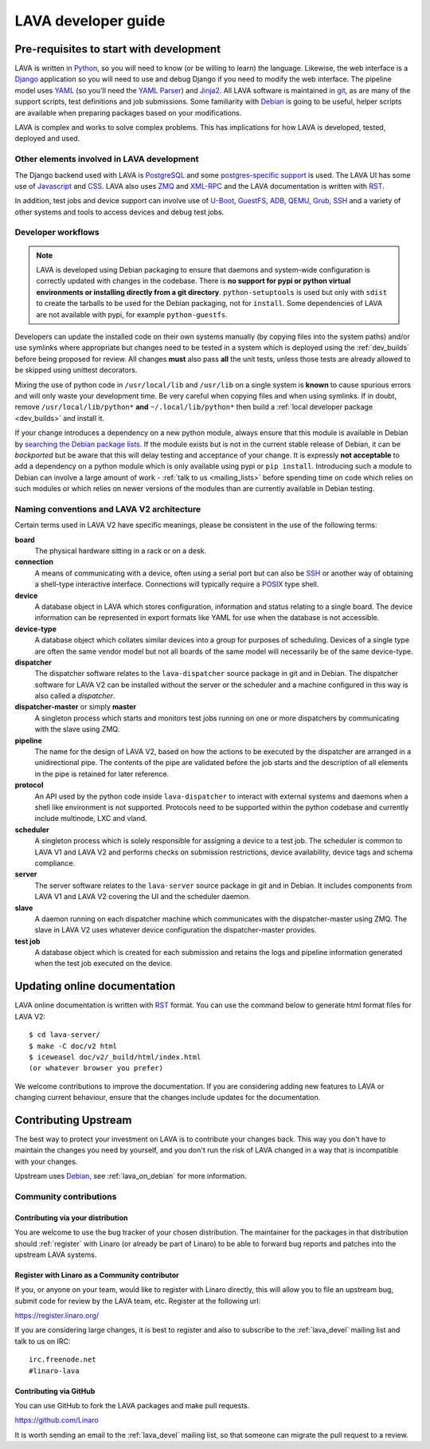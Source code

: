 LAVA developer guide
####################

Pre-requisites to start with development
****************************************

LAVA is written in Python_, so you will need to know (or be willing to
learn) the language. Likewise, the web interface is a Django_ application so
you will need to use and debug Django if you need to modify the web
interface. The pipeline model uses YAML_ (so you'll need the
`YAML Parser <http://yaml-online-parser.appspot.com/?yaml=&type=json>`_)
and Jinja2_. All LAVA software is maintained in git_, as are many of the
support scripts, test definitions and job submissions. Some familiarity
with Debian_ is going to be useful, helper scripts are available when
preparing packages based on your modifications.

LAVA is complex and works to solve complex problems. This has implications
for how LAVA is developed, tested, deployed and used.

Other elements involved in LAVA development
===========================================

The Django backend used with LAVA is PostgreSQL_ and some
`postgres-specific support <http://www.postgresql.org/docs/9.5/static/rules-materializedviews.html>`_
is used. The LAVA UI has some use of Javascript_ and CSS_. LAVA also
uses ZMQ_ and XML-RPC_ and the LAVA documentation is written with RST_.

In addition, test jobs and device support can involve use of U-Boot_,
GuestFS_, ADB_, QEMU_, Grub_, SSH_ and a variety of other systems and tools to
access devices and debug test jobs.

.. _Python: http://www.python.org/
.. _Django: https://www.djangoproject.com/
.. _YAML: http://yaml.org/
.. _Jinja2: http://jinja.pocoo.org/docs/dev/
.. _git: http://www.git-scm.org/
.. _PostgreSQL: http://www.postgresql.org/
.. _Debian: https://www.debian.org/
.. _Javascript: https://www.javascript.com/
.. _CSS: https://www.w3.org/Style/CSS/Overview.en.html
.. _GuestFS: http://libguestfs.org/
.. _ZMQ: http://zeromq.org/
.. _XML-RPC: http://xmlrpc.scripting.com/
.. _ADB: http://developer.android.com/tools/help/adb.html
.. _QEMU: http://wiki.qemu.org/Main_Page
.. _Grub: https://www.gnu.org/software/grub/
.. _U-Boot: http://www.denx.de/wiki/U-Boot
.. _SSH: http://www.openssh.com/
.. _POSIX: http://www.opengroup.org/austin/papers/posix_faq.html

.. _developer_workflow:

Developer workflows
===================

.. note:: LAVA is developed using Debian packaging to ensure that
   daemons and system-wide configuration is correctly updated with
   changes in the codebase. There is **no support for pypi or
   python virtual environments or installing directly from a git
   directory**. ``python-setuptools`` is used but only  with ``sdist``
   to create the tarballs to be used for the Debian packaging, not
   for ``install``. Some dependencies of LAVA are not available with
   pypi, for example ``python-guestfs``.

.. seealso:: :ref:`lava_on_debian` and a summary of the
  `Debian LAVA team activity <https://qa.debian.org/developer.php?email=pkg-linaro-lava-devel%40lists.alioth.debian.org>`_

Developers can update the installed code on their own systems manually
(by copying files into the system paths) and/or use symlinks where
appropriate but changes need to be tested in a system which is deployed
using the :ref:`dev_builds` before being proposed for review. All
changes **must** also pass **all** the unit tests, unless those tests
are already allowed to be skipped using unittest decorators.

Mixing the use of python code in ``/usr/local/lib`` and ``/usr/lib`` on
a single system is **known** to cause spurious errors and will only
waste your development time. Be very careful when copying files and when
using symlinks. If in doubt, remove ``/usr/local/lib/python*`` **and**
``~/.local/lib/python*`` then build a :ref:`local developer package <dev_builds>`
and install it.

If your change introduces a dependency on a new python module, always
ensure that this module is available in Debian by
`searching the Debian package lists <https://www.debian.org/distrib/packages#search_packages>`_.
If the module exists but is not in the current stable release of Debian,
it can be *backported* but be aware that this will delay testing and
acceptance of your change. It is expressly **not acceptable** to add
a dependency on a python module which is only available using pypi or
``pip install``. Introducing such a module to Debian can involve a large
amount of work - :ref:`talk to us <mailing_lists>` before spending time
on code which relies on such modules or which relies on newer versions
of the modules than are currently available in Debian testing.

.. seealso:: :ref:`quick_fixes` and :ref:`testing_pipeline_code`

.. _naming_conventions:

Naming conventions and LAVA V2 architecture
===========================================

Certain terms used in LAVA V2 have specific meanings, please be
consistent in the use of the following terms:

**board**
  The physical hardware sitting in a rack or on a desk.

**connection**
  A means of communicating with a device, often using a serial port
  but can also be SSH_ or another way of obtaining a shell-type
  interactive interface. Connections will typically require a POSIX_
  type shell.

**device**
  A database object in LAVA which stores configuration, information and
  status relating to a single board. The device information can be represented
  in export formats like YAML for use when the database is not accessible.

**device-type**
  A database object which collates similar devices into a group for
  purposes of scheduling. Devices of a single type are often the same
  vendor model but not all boards of the same model will necessarily be
  of the same device-type.

  .. seealso:: :ref:`device_types`

**dispatcher**
  The dispatcher software relates to the ``lava-dispatcher`` source package
  in git and in Debian. The dispatcher software for LAVA V2 can be installed
  without the server or the scheduler and a machine configured in this way
  is also called a *dispatcher*.

**dispatcher-master** or simply **master**
  A singleton process which starts and monitors test jobs running on
  one or more dispatchers by communicating with the slave using ZMQ.

**pipeline**
  The name for the design of LAVA V2, based on how the actions to be
  executed by the dispatcher are arranged in a unidirectional pipe.
  The contents of the pipe are validated before the job starts and
  the description of all elements in the pipe is retained for later
  reference.

  .. seealso:: :ref:`pipeline_construction`

**protocol**
  An API used by the python code inside ``lava-dispatcher`` to interact
  with external systems and daemons when a shell like environment is
  not supported. Protocols need to be supported within the python
  codebase and currently include multinode, LXC and vland.

**scheduler**
  A singleton process which is solely responsible for assigning a device
  to a test job. The scheduler is common to LAVA V1 and LAVA V2 and
  performs checks on submission restrictions, device availability,
  device tags and schema compliance.

  .. seealso:: :term:`device tag`

**server**
  The server software relates to the ``lava-server`` source package in
  git and in Debian. It includes components from LAVA V1 and LAVA V2
  covering the UI and the scheduler daemon.

**slave**
  A daemon running on each dispatcher machine which communicates with
  the dispatcher-master using ZMQ. The slave in LAVA V2 uses whatever
  device configuration the dispatcher-master provides.

**test job**
  A database object which is created for each submission and retains the
  logs and pipeline information generated when the test job executed on
  the device.

Updating online documentation
*****************************

LAVA online documentation is written with RST_ format. You can use the command
below to generate html format files for LAVA V2::

 $ cd lava-server/
 $ make -C doc/v2 html
 $ iceweasel doc/v2/_build/html/index.html
 (or whatever browser you prefer)

We welcome contributions to improve the documentation. If you are considering
adding new features to LAVA or changing current behaviour, ensure that the
changes include updates for the documentation.

.. _RST: http://sphinx-doc.org/rest.html

.. _contribute_upstream:

Contributing Upstream
*********************

The best way to protect your investment on LAVA is to contribute your
changes back. This way you don't have to maintain the changes you need
by yourself, and you don't run the risk of LAVA changed in a way that is
incompatible with your changes.

Upstream uses Debian_, see :ref:`lava_on_debian` for more information.

Community contributions
=======================

Contributing via your distribution
----------------------------------

You are welcome to use the bug tracker of your chosen distribution.
The maintainer for the packages in that distribution should :ref:`register`
with Linaro (or already be part of Linaro) to be able to
forward bug reports and patches into the upstream LAVA systems.

.. seealso:: https://www.debian.org/Bugs/Reporting

.. _register:

Register with Linaro as a Community contributor
-----------------------------------------------

If you, or anyone on your team, would like to register with Linaro directly,
this will allow you to file an upstream bug, submit code for review by
the LAVA team, etc. Register at the following url:

https://register.linaro.org/

If you are considering large changes, it is best to register and also
to subscribe to the :ref:`lava_devel` mailing list and talk
to us on IRC::

 irc.freenode.net
 #linaro-lava

Contributing via GitHub
-----------------------

You can use GitHub to fork the LAVA packages and make pull requests.

https://github.com/Linaro

It is worth sending an email to the :ref:`lava_devel` mailing list, so
that someone can migrate the pull request to a review.
